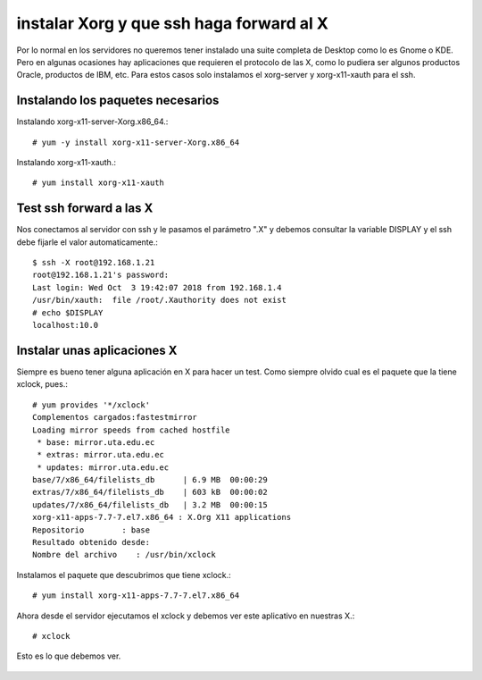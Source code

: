 instalar Xorg y que ssh haga forward al X
===========================================

Por lo normal en los servidores no queremos tener instalado una suite completa de Desktop como lo es Gnome o KDE. Pero en algunas ocasiones hay aplicaciones que requieren el protocolo de las X, como lo pudiera ser algunos productos Oracle, productos de IBM, etc. Para estos casos solo instalamos el xorg-server y xorg-x11-xauth para el ssh.

Instalando los paquetes necesarios
+++++++++++++++++++++++++++++++++++

Instalando xorg-x11-server-Xorg.x86_64.::

	# yum -y install xorg-x11-server-Xorg.x86_64

Instalando xorg-x11-xauth.::

	# yum install xorg-x11-xauth

Test ssh forward a las X
+++++++++++++++++++++++++

Nos conectamos al servidor con ssh y le pasamos el parámetro ".X" y debemos consultar la variable DISPLAY y el ssh debe fijarle el valor automaticamente.::
 
	$ ssh -X root@192.168.1.21
	root@192.168.1.21's password: 
	Last login: Wed Oct  3 19:42:07 2018 from 192.168.1.4
	/usr/bin/xauth:  file /root/.Xauthority does not exist
	# echo $DISPLAY
	localhost:10.0

Instalar unas aplicaciones X
+++++++++++++++++++++++++++++++

Siempre es bueno tener alguna aplicación en X para hacer un test. Como siempre olvido cual es el paquete que la tiene xclock, pues.::

	# yum provides '*/xclock'
	Complementos cargados:fastestmirror
	Loading mirror speeds from cached hostfile
	 * base: mirror.uta.edu.ec
	 * extras: mirror.uta.edu.ec
	 * updates: mirror.uta.edu.ec
	base/7/x86_64/filelists_db	| 6.9 MB  00:00:29     
	extras/7/x86_64/filelists_db	| 603 kB  00:00:02     
	updates/7/x86_64/filelists_db	| 3.2 MB  00:00:15     
	xorg-x11-apps-7.7-7.el7.x86_64 : X.Org X11 applications
	Repositorio        : base
	Resultado obtenido desde:
	Nombre del archivo    : /usr/bin/xclock

Instalamos el paquete que descubrimos que tiene xclock.::

	# yum install xorg-x11-apps-7.7-7.el7.x86_64

Ahora desde el servidor ejecutamos el xclock y debemos ver este aplicativo en nuestras X.::

	# xclock

Esto es lo que debemos ver.

.. figure:: ../images/X/01.png
